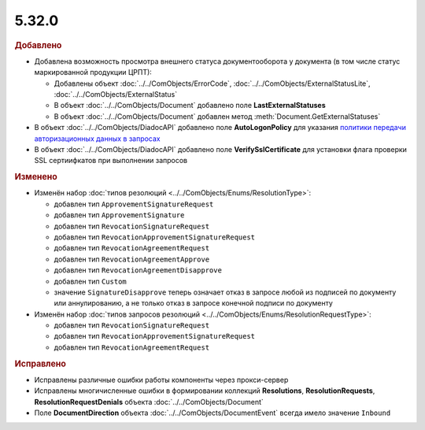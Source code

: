 5.32.0
======

.. feed-entry::
  :date: 2020-10-20


.. rubric:: Добавлено

* Добавлена возможность просмотра внешнего статуса документооборота у документа (в том числе статус маркированной продукции ЦРПТ):

  * Добавлены объект :doc:`../../ComObjects/ErrorCode`, :doc:`../../ComObjects/ExternalStatusLite`, :doc:`../../ComObjects/ExternalStatus`
  * В объект :doc:`../../ComObjects/Document` добавлено поле **LastExternalStatuses**
  * В объект :doc:`../../ComObjects/Document` добавлен метод :meth:`Document.GetExternalStatuses`


* В объект :doc:`../../ComObjects/DiadocAPI` добавлено поле **AutoLogonPolicy** для указания `политики передачи авторизационных данных в запросах <https://docs.microsoft.com/en-us/windows/win32/winhttp/authentication-in-winhttp#automatic-logon-policy>`_
* В объект :doc:`../../ComObjects/DiadocAPI` добавлено поле **VerifySslCertificate** для установки флага проверки SSL сертиифкатов при выполнении запросов



.. rubric:: Изменено

* Изменён набор :doc:`типов резолюций <../../ComObjects/Enums/ResolutionType>`:

  * добавлен тип ``ApprovementSignatureRequest``
  * добавлен тип ``ApprovementSignature``
  * добавлен тип ``RevocationSignatureRequest``
  * добавлен тип ``RevocationApprovementSignatureRequest``
  * добавлен тип ``RevocationAgreementRequest``
  * добавлен тип ``RevocationAgreementApprove``
  * добавлен тип ``RevocationAgreementDisapprove``
  * добавлен тип ``Custom``
  * значение ``SignatureDisapprove`` теперь означает отказ в запросе любой из подписей по документу или аннулированию, а не только отказ в запросе конечной подписи по документу

* Изменён набор :doc:`типов запросов резолюций <../../ComObjects/Enums/ResolutionRequestType>`:

  * добавлен тип ``RevocationSignatureRequest``
  * добавлен тип ``RevocationApprovementSignatureRequest``
  * добавлен тип ``RevocationAgreementRequest``



.. rubric:: Исправлено

* Исправлены различные ошибки работы компоненты через прокси-сервер
* Исправлены многичисленные ошибки в формировании коллекций **Resolutions**, **ResolutionRequests**, **ResolutionRequestDenials** объекта :doc:`../../ComObjects/Document`
* Поле **DocumentDirection** объекта :doc:`../../ComObjects/DocumentEvent` всегда имело значение ``Inbound``

